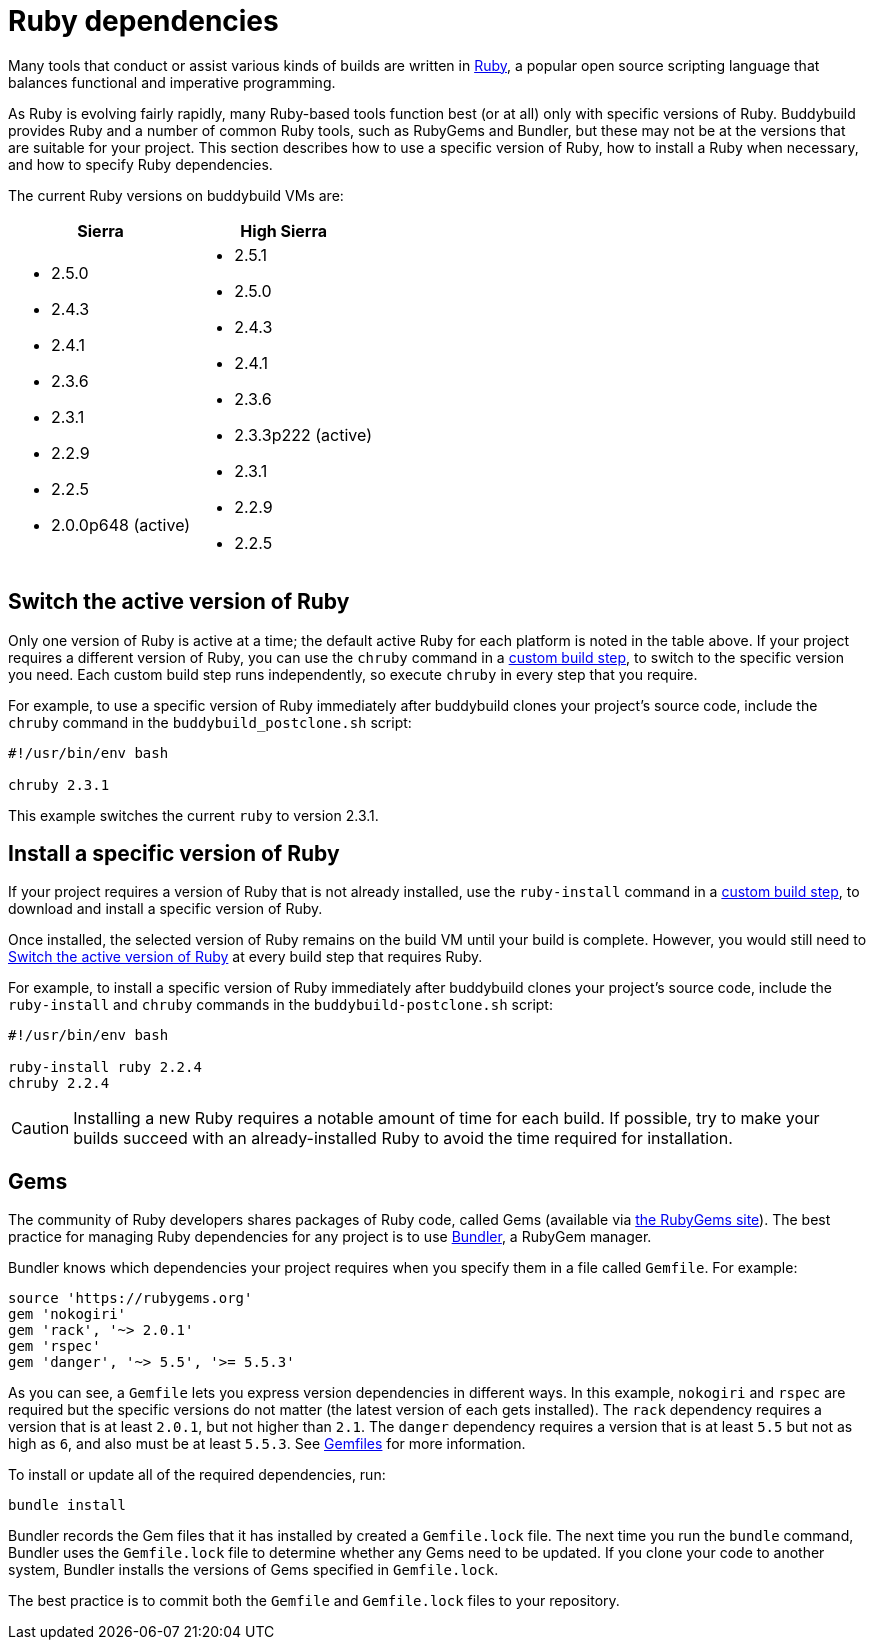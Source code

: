 = Ruby dependencies

Many tools that conduct or assist various kinds of builds are written in
link:https://www.ruby-lang.org/[Ruby], a popular open source scripting
language that balances functional and imperative programming.

As Ruby is evolving fairly rapidly, many Ruby-based tools function best
(or at all) only with specific versions of Ruby. Buddybuild provides
Ruby and a number of common Ruby tools, such as RubyGems and Bundler,
but these may not be at the versions that are suitable for your project.
This section describes how to use a specific version of Ruby, how to
install a Ruby when necessary, and how to specify Ruby dependencies.

The current Ruby versions on buddybuild VMs are:

[cols="1a,1a", options="header"]
|===
| Sierra
| High Sierra

|
- 2.5.0
- 2.4.3
- 2.4.1
- 2.3.6
- 2.3.1
- 2.2.9
- 2.2.5
- 2.0.0p648 (active)

|
- 2.5.1
- 2.5.0
- 2.4.3
- 2.4.1
- 2.3.6
- 2.3.3p222 (active)
- 2.3.1
- 2.2.9
- 2.2.5

|===


[[switch]]
== Switch the active version of Ruby

Only one version of Ruby is active at a time; the default active Ruby
for each platform is noted in the table above. If your project requires
a different version of Ruby, you can use the `chruby` command in a
link:../custom_build_steps.adoc[custom build step], to switch to the
specific version you need. Each custom build step runs independently, so
execute `chruby` in every step that you require.

For example, to use a specific version of Ruby immediately after
buddybuild clones your project's source code, include the `chruby`
command in the `buddybuild_postclone.sh` script:

[source,bash]
----
#!/usr/bin/env bash

chruby 2.3.1
----

This example switches the current `ruby` to version 2.3.1.


[[install]]
== Install a specific version of Ruby

If your project requires a version of Ruby that is not already
installed, use the `ruby-install` command in a
link:../custom_build_steps.adoc[custom build step], to download and
install a specific version of Ruby.

Once installed, the selected version of Ruby remains on the build VM
until your build is complete. However, you would still need to
<<switch>> at every build step that requires Ruby.

For example, to install a specific version of Ruby immediately after
buddybuild clones your project's source code, include the `ruby-install`
and `chruby` commands in the `buddybuild-postclone.sh` script:

[source,bash]
----
#!/usr/bin/env bash

ruby-install ruby 2.2.4
chruby 2.2.4
----

[CAUTION]
=========
Installing a new Ruby requires a notable amount of time for each build.
If possible, try to make your builds succeed with an already-installed
Ruby to avoid the time required for installation.
=========


[[gems]]
== Gems

The community of Ruby developers shares packages of Ruby code, called
Gems (available via link:https://rubygems.org/[the RubyGems site]). The
best practice for managing Ruby dependencies for any project is to use
link:http://bundler.io/[Bundler], a RubyGem manager.

Bundler knows which dependencies your project requires when you specify
them in a file called `Gemfile`. For example:

```ruby
source 'https://rubygems.org'
gem 'nokogiri'
gem 'rack', '~> 2.0.1'
gem 'rspec'
gem 'danger', '~> 5.5', '>= 5.5.3'
```

As you can see, a `Gemfile` lets you express version dependencies in
different ways. In this example, `nokogiri` and `rspec` are required but
the specific versions do not matter (the latest version of each gets
installed). The `rack` dependency requires a version that is at least
`2.0.1`, but not higher than `2.1`. The `danger` dependency requires a
version that is at least `5.5` but not as high as `6`, and also must be
at least `5.5.3`. See
link:http://bundler.io/v1.15/gemfile.html[Gemfiles] for more
information.

To install or update all of the required dependencies, run:

```bash
bundle install
```

Bundler records the Gem files that it has installed by created a
`Gemfile.lock` file. The next time you run the `bundle` command, Bundler
uses the `Gemfile.lock` file to determine whether any Gems need to be
updated. If you clone your code to another system, Bundler installs the
versions of Gems specified in `Gemfile.lock`.

The best practice is to commit both the `Gemfile` and `Gemfile.lock`
files to your repository.
